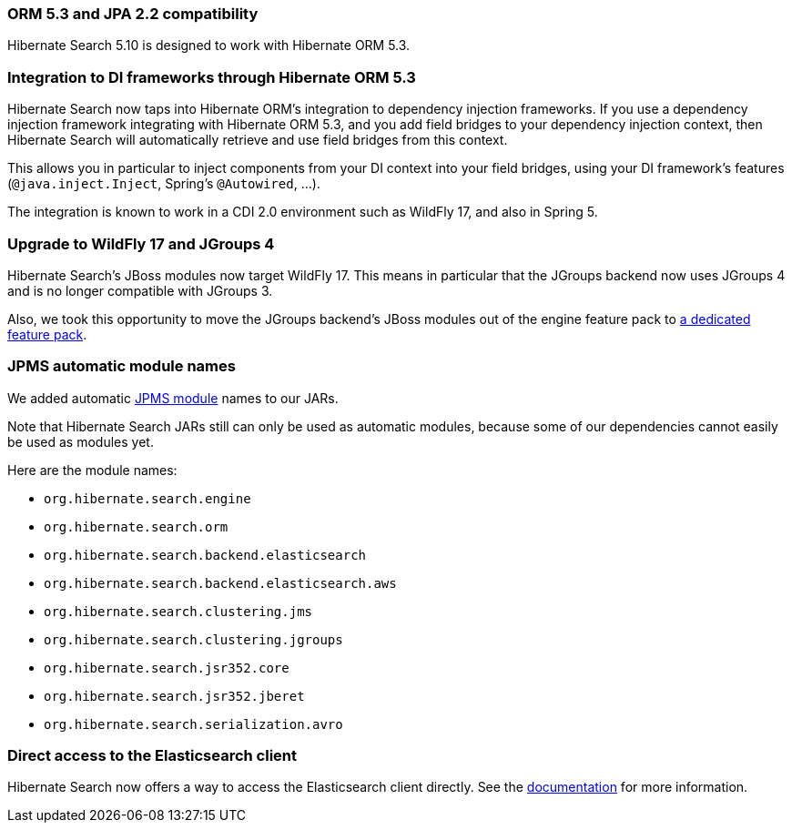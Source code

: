 :awestruct-layout: project-releases-series
:awestruct-project: search
:awestruct-series_version: "5.10"

[[orm53]]
=== ORM 5.3 and JPA 2.2 compatibility

Hibernate Search 5.10 is designed to work with Hibernate ORM 5.3.

[[dependency-injection]]
=== Integration to DI frameworks through Hibernate ORM 5.3

Hibernate Search now taps into Hibernate ORM's integration to dependency injection frameworks.
If you use a dependency injection framework integrating with Hibernate ORM 5.3,
and you add field bridges to your dependency injection context,
then Hibernate Search will automatically retrieve and use field bridges from this context.

This allows you in particular to inject components from your DI context into your field bridges,
using your DI framework's features (`@java.inject.Inject`, Spring's `@Autowired`, ...).

The integration is known to work in a CDI 2.0 environment such as WildFly 17,
and also in Spring 5.

[[wildfly-jgroups]]
=== Upgrade to WildFly 17 and JGroups 4
[[wildfly-12]]

Hibernate Search's JBoss modules now target WildFly 17.
This means in particular that the JGroups backend now uses JGroups 4 and is no longer compatible with JGroups 3.

Also, we took this opportunity to move the JGroups backend's JBoss modules out of the engine feature pack to
https://docs.jboss.org/hibernate/search/5.10/reference/en-US/html_single/#_jgroups_feature_pack[a dedicated feature pack].

[[jpms-automatic-module-names]]
=== JPMS automatic module names

We added automatic https://en.wikipedia.org/wiki/Java_Platform_Module_System[JPMS module] names to our JARs.

Note that Hibernate Search JARs still can only be used as automatic modules,
because some of our dependencies cannot easily be used as modules yet.

Here are the module names:

* `org.hibernate.search.engine`
* `org.hibernate.search.orm`
* `org.hibernate.search.backend.elasticsearch`
* `org.hibernate.search.backend.elasticsearch.aws`
* `org.hibernate.search.clustering.jms`
* `org.hibernate.search.clustering.jgroups`
* `org.hibernate.search.jsr352.core`
* `org.hibernate.search.jsr352.jberet`
* `org.hibernate.search.serialization.avro`

[[elasticsearch-client-access]]
=== Direct access to the Elasticsearch client

Hibernate Search now offers a way to access the Elasticsearch client directly.
See the https://docs.jboss.org/hibernate/search/5.10/reference/en-US/html_single/#elasticsearch-client-access[documentation]
for more information.